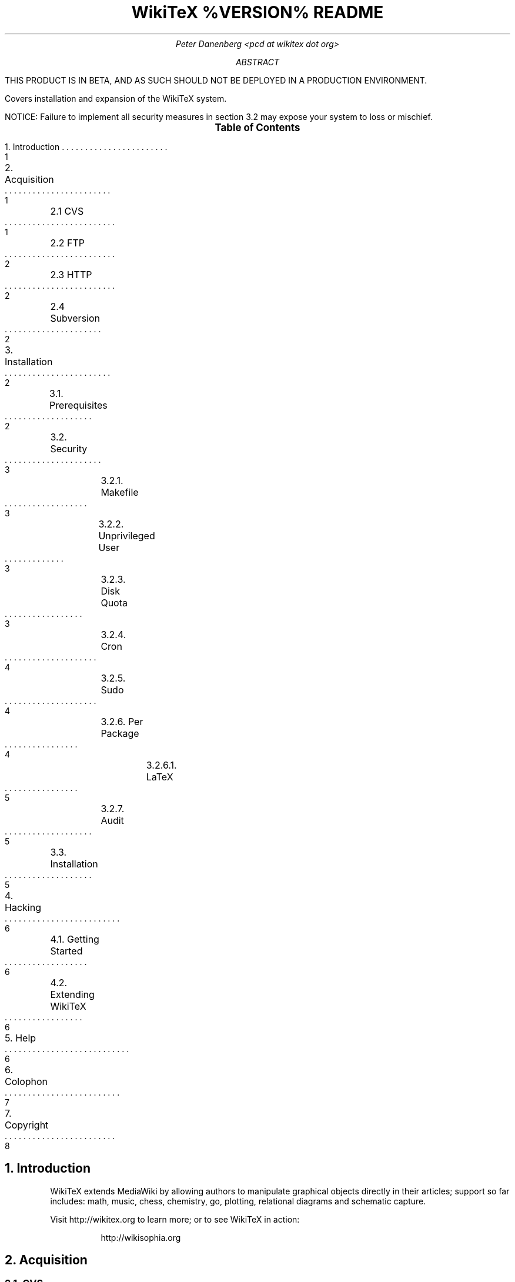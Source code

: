 .RP
.DA
.TL
WikiTeX %VERSION% README
.AU
Peter Danenberg <pcd at wikitex dot org>
.AB
.PP
THIS PRODUCT IS IN BETA, AND AS SUCH SHOULD NOT BE DEPLOYED IN A PRODUCTION ENVIRONMENT.
.PP
Covers installation and expansion of the WikiTeX system.
.PP
NOTICE: Failure to implement all security measures in section 3.2 may expose your system to loss or mischief.
.AE
.XS 1
1. Introduction
.XA 1
2. Acquisition
.XA 1
	2.1 CVS
.XA 2
	2.2 FTP
.XA 2
	2.3 HTTP
.XA 2
	2.4 Subversion
.XA 2
3. Installation
.XA 2
	3.1. Prerequisites
.XA 3
	3.2. Security
.XA 3
		3.2.1. Makefile
.XA 3
		3.2.2. Unprivileged User
.XA 3
		3.2.3. Disk Quota
.XA 4
		3.2.4. Cron
.XA 4
		3.2.5. Sudo
.XA 4
		3.2.6. Per Package
.XA 5
			3.2.6.1. LaTeX
.XA 5
		3.2.7. Audit
.XA 5
	3.3. Installation
.XA 6
4. Hacking
.XA 6
	4.1. Getting Started
.XA 6
	4.2. Extending WikiTeX
.XA 6
5. Help
.XA 7
6. Colophon
.XA 8
7. Copyright
.XE
.PX
.NH 1
Introduction
.RS
.PP
WikiTeX extends MediaWiki by allowing authors to manipulate graphical objects directly in their articles; support so far includes: math, music, chess, chemistry, go, plotting, relational diagrams and schematic capture.
.PP
Visit http://wikitex.org to learn more; or to see WikiTeX in action:
.QP
http://wikisophia.org
.RE
.NH 1
Acquisition
.RS
.NH 2
CVS
.RS
.PP
WikiTeX can be CVSed from MediaWiki's facility at SourceForge:*
.FS *
For actual development snapshots see Subversion below.
.FE
.RE
.LD
\%cvs -d:pserver:anonymous@cvs.sf.net:/cvsroot/wikipedia \\
co wikitex
.DE
.NH 2
FTP
.RS
.PP
The latest stable releases can be downloaded from:
.QP
ftp://wikitex.org
.RE
.NH 2
HTTP
.RS
.PP
The latest releases can be browsed and downloaded from:
.QP
http://wikitex.org/wikitex
.RE
.NH 2
Subversion
.RS
.PP
Use your Subversion client (http://subversion\:.tigris.org) to get the latest development snapshot:
.LD
svn co http://svn.wikitex.org/wikitex/branches/1.1 \\
wikitex
.DE
or visit http://wikitex.org/viewcvs/wikitex to browse the codebase via web.
.RE
.RE
.NH 1
Installation
.RS
.NH 2
Prerequisites
.RS
.PP
In a nutshell, WikiTeX requires a successful installation of:
.RS
.IP \(bu
PHP 5.1.0+ (php.net)
.IP \(bu
MediaWiki 1.6alpha1+ (wikipedia.sf.net)
.IP \(bu
LaTeX (latex-project.org)
.IP \(bu
ImageMagick (imagemagick.org)
.IP \(bu
dvipng (dvipng.sf.net)
.RE
.PP
As of writing, WikiTeX requires the CVS version of MediaWiki; to get it, issue:
.RE
.KS
.LD
cvs -z3 -d:pserver:anonymous@cvs.sourceforge.net:/cvsroot/wikipedia\\
co -P phase3
.DE
.KE
.RS
.PP
Lilypond (lilypond.org), Gnuplot (gnuplot.info), and Graphviz (graphviz.org) are required for music, plot, and graph; and as many of the packages under \(sc3.3.5 (see below) whose classes you would like to support.
.RE
.NH 2
Security
.RS
.PP
WikiTeX requires preparation to mitigate risk; failure to prepare in whole or in part may expose your system to loss and mischief.
.NH 3
Makefile
.RS
.PP
We've gathered all the editable parameters into one place; edit \(oqMakefile\(cq and run:
.QP
make
.LP
every time you've made changes.
.RE
.NH 3
Unprivileged User
.RS
.PP
WikiTeX runs as the unprivileged user \(oqwikitex\(cq to restrict access to the local file-system.  You must protect sensitive world-writable and -readable resources, however.
.LP
Create the user wikitex:
.QP
useradd -M -s /sbin/nologin wikitex
.RE
.NH 3
Disk Quota
.RS
.PP
To prevent runaway scripts or DoS attacks from usurping storage, institute disk quotas.  See:
.QP
\%http://www.tldp.org/HOWTO/Quota.html
.LP
for details.
.nr i 0 1
.IP \n+i.
Edit /etc/fstab and, next to "defaults," add "usrquota" for the partition on which WikiTeX runs (hereafter /part); e.g.:
.LD
/part /home reiserfs defaults,usrquota 1 1
.DE
.IP \n+i.
Remount /part:
.IP
.RS
mount -o remount /part
.RE
.IP \n+i.
Update quota data:
.IP
.RS
quotacheck -vguma
.RE
.IP \n+i.
Turn on quotas:
.IP
.RS
quotaon -av
.RE
.IP \n+i.
Implement quotas for user wikitex:
.IP
.RS
edquota -u wikitex
.RE
.IP
The following values will give WikiTeX one hundred megabytes and ten thousand files to play with (edit the values with asterisks):
.RE
.LD
Filesystem  blocks  soft  hard*   inodes  soft  hard*
/part       186     0     100000  30      0     10000
.DE
.NH 3
Cron
.RS
.PP
To prevent legitimate files from exceeding the disk quota, set up a crontab to purge unused files.
.PP
Determine your webserver's user (consult \(oqhttpd.conf\(cq for Apache), and execute:
.RS
.LD
crontab -u <apache-user> wikitex.cron
.DE
.RE
from extensions/wikitex.
.RE
.NH 3
Sudo
.RS
.PP
You will need sudo version 1.6.8 or above (verify by \(oqsudo -V\(cq), with support for NOEXEC compiled in.  Remove any WikiTeX cruft from /etc/sudoers, and issue:
.QP
cat wikitex.sudoers >> /etc/sudoers
.LP
and then:
.QP
visudo -c
.LP
If there are parse errors, run \(oqvisudo\(cq and correct any mistakes.
.RE
.NH 3
Per Package
.RS
.PP
Following are package-specific security measures.
.NH 4
LaTeX
.RS
.PP
Edit \(oqtexmf.cnf\(cq, modifying the following variables:
.QP
shell_escape = f
.br
openout_any = p
.br
openin_any = p
.RE
.RE
.NH 3
Audit
.RS
.PP
\(oqwikitex-audit.sh\(cq has been provided to assess the integrity of an installation; as root, run:
.QP
\&./wikitex-audit.sh
.LP
until you satisfy it.
.RE
.RE
.NH 2
Installation
.RS
.PP
NOTE: DON'T CONTINUE UNTIL wikitex-audit.sh EXECUTES SANS FATAL ERRORS.
.PP
Fulfill the security guidelines per \(sc3.2, and install MediaWiki (see 3.1); then, working from MediaWiki's base directory, perform the following:
.nr i 0 1
.IP \n+i.
Create /extensions/wikitex and copy thither the distribution.
.IP \n+i.
Add the following line to /LocalSettings.php before the terminal \(oq?>\(cq:
.QP
include\ \%'./extensions/wikitex/Wikitex.php';
.IP \n+i.
Render /extensions/wikitex/tmp scribable to the web server:*
.FS *
Consult your server config for the appropriate user and group id.
.FE
.QP
chown\ nobody:nobody\ \%/extensions/wikitex/tmp
.IP \n+i.
Disable PHP in /extensions/wikitex/tmp by issuing:
.RS
.QP
php_flag engine off
.LP
from .htaccess in the same directory; disable CGI, if necessary.
.RE
.IP \n+i.
Install as many of the following packages whose classes you would like to support, or add your own (see Expanding WikiTeX):
.RE
.TS
expand;
c c c c
l l l l .
Class	Package	Author	URL
_
amsmath	AMS-LaTeX	Amer. Math. Soc.	ams.org
chem	XyMTeX	Shinsaku Fujita	kit.ac.jp
chess	Skak	Torben Hoffmann	ctan.org
feyn	FenyMF	Thorsten Ohl	ctan.org
go	Go	Daniel Bump	stanford.edu
graph	Graphviz	Emden Gansner	research.att.com
greek	Ibycus	Pierre MacKay	tug.org
music	Lilypond	Han-Wen Nienhuys	lilypond.org
plot	Gnuplot	Nikos Drakos	gnuplot.info
svg	SVG lite	ImageMagick	imagemagick.org
teng	Tengwar	Ivan Derzhanski	quettar.org
ipa	TIPA	Rei Fukui	ctan.org
.TE
.RS
.IP \n+i.
(Optional) If you would like your users to be able to source uploaded files, specify the following in LocalSettings.php:
.RS
.QP
$wgStrictFileExtensions = false;
.RE
.RE
.RE
.NH 1
Hacking WikiTeX
.RS
.NH 2
Getting Started
.RS
.PP
Join the WikiTeX-l mailing list, where you can communicate with other users and developers:
.QP
\%http://lists.wikitex.org/listinfo/wikitex-l
.LP
and familiarize yourself with Subversion (http://subversion.tigris.org), our collaborative development tool.
.RE
.NH 2
Extending WikiTeX
.RS
.PP
Adding novel packages to WikiTeX can be achieved in several discrete steps; after you have downloaded and installed the package:
.nr i 0 1
.IP \n+i.
Devise a class name for the package, and add a template to /extensions/wikitex/template in this form:
.RS
.QP
<classname>.<ext>
.RE
.IP
The template should expose said package to the renderer; see the current templates for examples.
.IP \n+i.
If the class requires non-standard (extra-LaTeX) processing, add a new function in wikitex.sh under <class>.
.IP
Consult wikitex.sh for examples.
.IP \n+i.
Lastly, add a hook to \(oqwikitex.php\(cq and an element\(->hook mapping to \(oqwikitex.inc.php\(cq.
.RE
.RE
.NH 1
Getting Help
.RS
.PP
A great way to meet users and developers is by joining WikiTeX-l (see 4.1 above); alternatively, visit:
.QP
http://archives.wikitex.org/wikitex-l
.LP
to browse the archives.
.RE
.NH 1
Colophon
.RS
.PP
This document was prepared in GNU troff using the ms macro package; preprocessed with tbl, the table formatter; and lastly filtered through col to remove reverse line feeds and tabs:
.QP
groff -ms -t -Tascii SOURCE | col -bx > OUT
.RE
.bp
